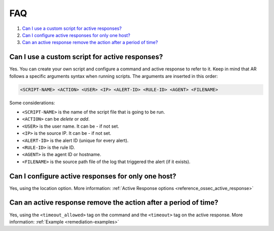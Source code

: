 .. Copyright (C) 2020 Wazuh, Inc.

.. _remediation-faq:

FAQ
===

#. `Can I use a custom script for active responses?`_
#. `Can I configure active responses for only one host?`_
#. `Can an active response remove the action after a period of time?`_

Can I use a custom script for active responses?
-----------------------------------------------
Yes. You can create your own script and configure a command and active response to refer to it. Keep in mind that AR follows a specific arguments syntax when running scripts. The arguments are inserted in this order:

.. code-block:: none

  <SCRIPT-NAME> <ACTION> <USER> <IP> <ALERT-ID> <RULE-ID> <AGENT> <FILENAME>

Some considerations:

* ``<SCRIPT-NAME>`` is the name of the script file that is going to be run.
* ``<ACTION>`` can be *delete* or *add*.
* ``<USER>`` is the user name. It can be *-* if not set.
* ``<IP>`` is the source IP. It can be *-* if not set.
* ``<ALERT-ID>`` is the alert ID (unique for every alert).
* ``<RULE-ID>`` is the rule ID.
* ``<AGENT>`` is the agent ID or hostname.
* ``<FILENAME>`` is the source path file of the log that triggered the alert (if it exists).

Can I configure active responses for only one host?
---------------------------------------------------
Yes, using the location option. More information: :ref:`Active Response options <reference_ossec_active_response>`

Can an active response remove the action after a period of time?
----------------------------------------------------------------
Yes, using the ``<timeout_allowed>`` tag on the command and the ``<timeout>`` tag on the active response. More information: :ref:`Example <remediation-examples>`
